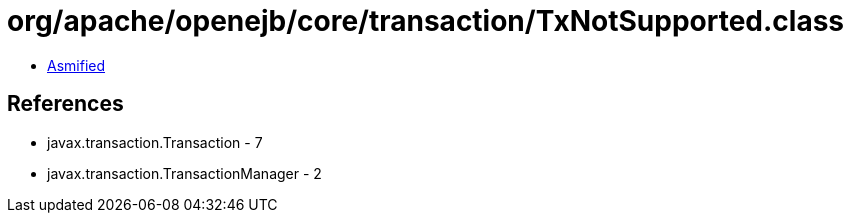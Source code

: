 = org/apache/openejb/core/transaction/TxNotSupported.class

 - link:TxNotSupported-asmified.java[Asmified]

== References

 - javax.transaction.Transaction - 7
 - javax.transaction.TransactionManager - 2
